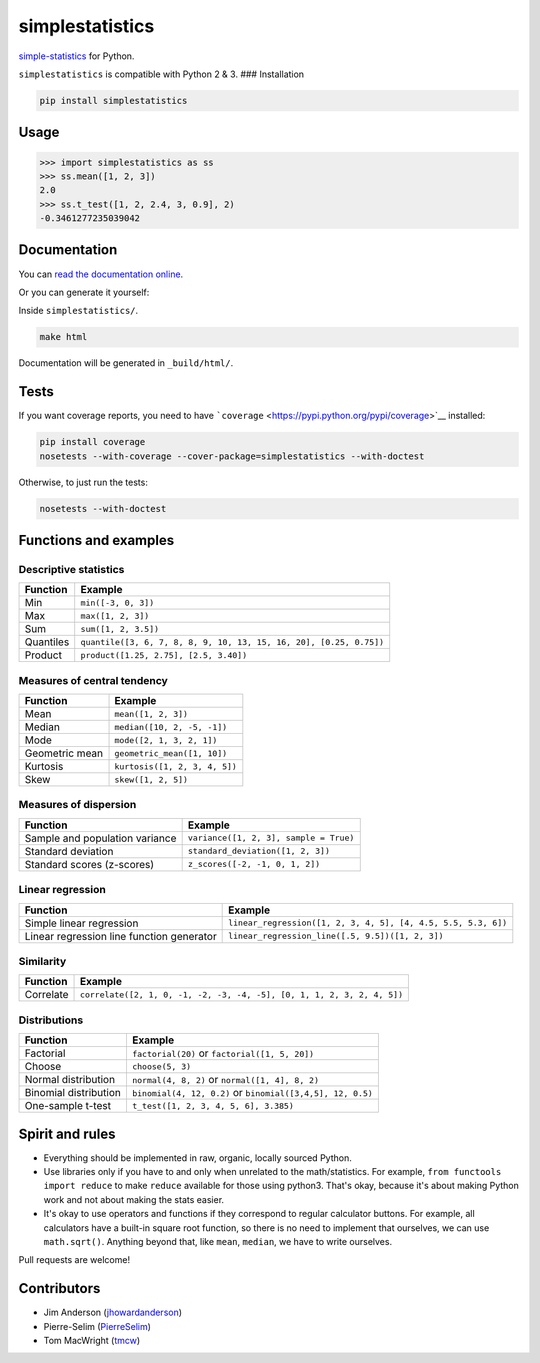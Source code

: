 simplestatistics
----------------

|Circle CI| |codecov| |Documentation Status| |PyPI version|

`simple-statistics <https://github.com/tmcw/simple-statistics>`__ for
Python.

``simplestatistics`` is compatible with Python 2 & 3. ### Installation

.. code:: bash

    pip install simplestatistics

Usage
~~~~~

.. code:: python

    >>> import simplestatistics as ss
    >>> ss.mean([1, 2, 3])
    2.0
    >>> ss.t_test([1, 2, 2.4, 3, 0.9], 2)
    -0.3461277235039042

Documentation
~~~~~~~~~~~~~

You can `read the documentation
online <http://simplestatistics.readthedocs.io/en/latest/>`__.

Or you can generate it yourself:

Inside ``simplestatistics/``.

.. code:: bash

    make html

Documentation will be generated in ``_build/html/``.

Tests
~~~~~

If you want coverage reports, you need to have
```coverage`` <https://pypi.python.org/pypi/coverage>`__ installed:

.. code:: bash

    pip install coverage
    nosetests --with-coverage --cover-package=simplestatistics --with-doctest

Otherwise, to just run the tests:

.. code:: bash

    nosetests --with-doctest

Functions and examples
~~~~~~~~~~~~~~~~~~~~~~

Descriptive statistics
^^^^^^^^^^^^^^^^^^^^^^

+-------------+----------------------------------------------------------------------+
| Function    | Example                                                              |
+=============+======================================================================+
| Min         | ``min([-3, 0, 3])``                                                  |
+-------------+----------------------------------------------------------------------+
| Max         | ``max([1, 2, 3])``                                                   |
+-------------+----------------------------------------------------------------------+
| Sum         | ``sum([1, 2, 3.5])``                                                 |
+-------------+----------------------------------------------------------------------+
| Quantiles   | ``quantile([3, 6, 7, 8, 8, 9, 10, 13, 15, 16, 20], [0.25, 0.75])``   |
+-------------+----------------------------------------------------------------------+
| Product     | ``product([1.25, 2.75], [2.5, 3.40])``                               |
+-------------+----------------------------------------------------------------------+

Measures of central tendency
^^^^^^^^^^^^^^^^^^^^^^^^^^^^

+------------------+---------------------------------+
| Function         | Example                         |
+==================+=================================+
| Mean             | ``mean([1, 2, 3])``             |
+------------------+---------------------------------+
| Median           | ``median([10, 2, -5, -1])``     |
+------------------+---------------------------------+
| Mode             | ``mode([2, 1, 3, 2, 1])``       |
+------------------+---------------------------------+
| Geometric mean   | ``geometric_mean([1, 10])``     |
+------------------+---------------------------------+
| Kurtosis         | ``kurtosis([1, 2, 3, 4, 5])``   |
+------------------+---------------------------------+
| Skew             | ``skew([1, 2, 5])``             |
+------------------+---------------------------------+

Measures of dispersion
^^^^^^^^^^^^^^^^^^^^^^

+----------------------------------+------------------------------------------+
| Function                         | Example                                  |
+==================================+==========================================+
| Sample and population variance   | ``variance([1, 2, 3], sample = True)``   |
+----------------------------------+------------------------------------------+
| Standard deviation               | ``standard_deviation([1, 2, 3])``        |
+----------------------------------+------------------------------------------+
| Standard scores (z-scores)       | ``z_scores([-2, -1, 0, 1, 2])``          |
+----------------------------------+------------------------------------------+

Linear regression
^^^^^^^^^^^^^^^^^

+---------------------------------------------+-----------------------------------------------------------------+
| Function                                    | Example                                                         |
+=============================================+=================================================================+
| Simple linear regression                    | ``linear_regression([1, 2, 3, 4, 5], [4, 4.5, 5.5, 5.3, 6])``   |
+---------------------------------------------+-----------------------------------------------------------------+
| Linear regression line function generator   | ``linear_regression_line([.5, 9.5])([1, 2, 3])``                |
+---------------------------------------------+-----------------------------------------------------------------+

Similarity
^^^^^^^^^^

+-------------+--------------------------------------------------------------------------+
| Function    | Example                                                                  |
+=============+==========================================================================+
| Correlate   | ``correlate([2, 1, 0, -1, -2, -3, -4, -5], [0, 1, 1, 2, 3, 2, 4, 5])``   |
+-------------+--------------------------------------------------------------------------+

Distributions
^^^^^^^^^^^^^

+-------------------------+--------------------------------------------------------------+
| Function                | Example                                                      |
+=========================+==============================================================+
| Factorial               | ``factorial(20)`` or ``factorial([1, 5, 20])``               |
+-------------------------+--------------------------------------------------------------+
| Choose                  | ``choose(5, 3)``                                             |
+-------------------------+--------------------------------------------------------------+
| Normal distribution     | ``normal(4, 8, 2)`` or ``normal([1, 4], 8, 2)``              |
+-------------------------+--------------------------------------------------------------+
| Binomial distribution   | ``binomial(4, 12, 0.2)`` or ``binomial([3,4,5], 12, 0.5)``   |
+-------------------------+--------------------------------------------------------------+
| One-sample t-test       | ``t_test([1, 2, 3, 4, 5, 6], 3.385)``                        |
+-------------------------+--------------------------------------------------------------+

Spirit and rules
~~~~~~~~~~~~~~~~

-  Everything should be implemented in raw, organic, locally sourced
   Python.
-  Use libraries only if you have to and only when unrelated to the
   math/statistics. For example, ``from functools import reduce`` to
   make ``reduce`` available for those using python3. That's okay,
   because it's about making Python work and not about making the stats
   easier.
-  It's okay to use operators and functions if they correspond to
   regular calculator buttons. For example, all calculators have a
   built-in square root function, so there is no need to implement that
   ourselves, we can use ``math.sqrt()``. Anything beyond that, like
   ``mean``, ``median``, we have to write ourselves.

Pull requests are welcome!

Contributors
~~~~~~~~~~~~

-  Jim Anderson
   (`jhowardanderson <https://github.com/jhowardanderson>`__)
-  Pierre-Selim (`PierreSelim <https://github.com/PierreSelim>`__)
-  Tom MacWright (`tmcw <https://github.com/tmcw>`__)

.. |Circle CI| image:: https://circleci.com/gh/sheriferson/simplestatistics.svg?style=svg
   :target: https://circleci.com/gh/sheriferson/simplestatistics
.. |codecov| image:: https://codecov.io/gh/sheriferson/simplestatistics/branch/master/graph/badge.svg
   :target: https://codecov.io/gh/sheriferson/simplestatistics
.. |Documentation Status| image:: https://readthedocs.org/projects/simplestatistics/badge/?version=latest
   :target: http://simplestatistics.readthedocs.io/en/latest/?badge=latest
.. |PyPI version| image:: https://badge.fury.io/py/simplestatistics.svg
   :target: https://badge.fury.io/py/simplestatistics

